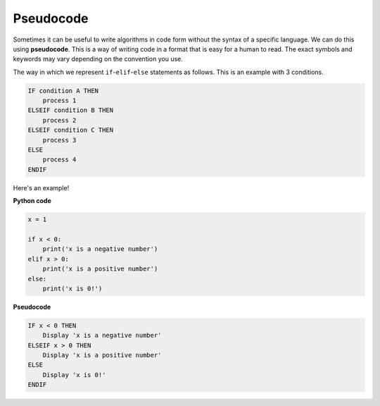 Pseudocode
==========

Sometimes it can be useful to write algorithms in code form without the syntax
of a specific language. We can do this using **pseudocode**. This is a way of
writing code in a format that is easy for a human to read. The exact symbols
and keywords may vary depending on the convention you use.

The way in which we represent ``if``-``elif``-``else`` statements as follows.
This is an example with 3 conditions.

.. code-block:: html

    IF condition A THEN
        process 1
    ELSEIF condition B THEN
        process 2
    ELSEIF condition C THEN
        process 3
    ELSE
        process 4
    ENDIF

Here's an example!

**Python code**

.. code-block::

    x = 1

    if x < 0:
        print('x is a negative number')
    elif x > 0:
        print('x is a positive number')
    else:
        print('x is 0!')

**Pseudocode**

.. code-block:: markdown

    IF x < 0 THEN
        Display 'x is a negative number'
    ELSEIF x > 0 THEN
        Display 'x is a positive number'
    ELSE
        Display 'x is 0!'
    ENDIF

.. dropdown:: Question 1
    :open:
    :color: info
    :icon: question

    Which of the following provides the pseudocode that corresponds to the following Python program?

    .. code-block::

        weather = 'rainy'

        if weather == 'rainy':
            print('Take an umbrella!')

    A.

      .. code-block:: markdown

        IF weather == rainy:
            Display 'Take an umbrella'

    B.

      .. code-block:: markdown

        IF 'Take an umbrella'
            weather == 'rainy'
        ENDIF

    C.

      .. code-block:: markdown

        ELSEIF weather == 'rainy'
            Display 'Take an umbrella'
        ENDELSE

    D.

      .. code-block:: markdown

        IF weather == 'rainy' THEN
            Display 'Take an umbrella'
        END IF

    .. dropdown:: Solution
        :class-title: sd-font-weight-bold
        :color: dark

        .. code-block:: markdown

            IF weather == rainy:
                Display 'Take an umbrella'

        :octicon:`x-circle;1em;sd-text-danger;` **Invalid.** Uses ``:`` instead of ``THEN`` and missing ``ENDIF`` at the end.

        .. code-block:: markdown

            IF 'Take an umbrella'
                weather == 'rainy'
            ENDIF

        :octicon:`x-circle;1em;sd-text-danger;` **Invalid and Incorrect.** Here the condition and the process have been swapped. The ``IF`` is also missing the ``THEN``.

        .. code-block:: markdown

            ELSEIF weather == 'rainy'
                Display 'Take an umbrella'
            ENDELSE

        :octicon:`x-circle;1em;sd-text-danger;` **Invalid.** The first condition should be an ``IF`` not an ``ELSEIF``. The closing tag should be ``ENDIF`` instead of ``ENDELSE``

        .. code-block:: markdown

            IF weather == 'rainy' THEN
                Display 'Take an umbrella'
            END IF

        :octicon:`issue-closed;1em;sd-text-success;` **Correct.**

.. dropdown:: Question 2
    :open:
    :color: info
    :icon: question

    Which of the following provides the pseudocode that corresponds to the algorithm illustrated below?

    .. image:: img/7_question2.png
        :width: 250
        :align: center

    A.

      .. code-block:: markdown

        IF light == 'green' THEN
            Display 'GO!'
        ELSEIF light == 'yellow' THEN
            Display 'Slow down!'
        ELSEIF light == 'red' THEN
            Display 'Stop!'
        ENDIF

    B.

      .. code-block:: markdown

        IF light == 'green' THEN
            Display 'GO!'
        ELSEIF light == 'yellow' THEN
            Display 'Slow down!'
        ELSE
            Display 'Stop!'
        ENDIF

    C.

      .. code-block:: markdown

        IF light == 'green' THEN
            Display 'GO!'
        ELSE
        IF light == 'yellow' THEN
            Display 'Slow down!'
        ELSE
        IF light == 'red' THEN
            Display 'Stop!'
        ELSE

    D.

      .. code-block:: markdown

        IF light == 'green' THEN
            Display 'GO!'
        ENDIF
        IF light == 'yellow' THEN
            Display 'Slow down!'
        ENDIF
        IF light == 'red' THEN
            Display 'Stop!'
        ENDIF

    .. dropdown:: :material-regular:`lock;1.5em` Solution
        :class-title: sd-font-weight-bold
        :color: dark

        .. D.

        ..     .. code-block:: markdown

        ..         IF light == 'green' THEN
        ..             Display 'GO!'
        ..         ENDIF
        ..         IF light == 'yellow' THEN
        ..             Display 'Slow down!'
        ..         ENDIF
        ..         IF light == 'red' THEN
        ..             Display 'Stop!'
        ..         ENDIF


        .. A few things to note:

        .. * This program only uses ``IF`` statements.

        .. * Each ``IF`` needs an ``ENDIF`` closing tag

        .. Here's the corresponding code:

        .. .. code-block::

        ..     light = input('What colour is the traffic light? ')

        ..     if light == 'green':
        ..         print('GO!')
        ..     if light == 'yellow':
        ..         print('Slow down!')
        ..     if light == 'red':
        ..         print('Stop!')

        *Solution is locked*

.. dropdown:: Code challenge: Starting Player
    :color: warning
    :icon: star

    The following algorithm is used to pick a starting player. Both players roll a die and whoever rolls the largest number gets to start. If it's a tie, then the younger player starts. If it's a tie again then player 2 starts.

    .. code-block:: markdown

        IF roll1 > roll2 THEN
            Display 'Player 1 starts'
        ELIF roll2 > roll1 THEN
            Display 'Player 2 starts'
        ELSE
            IF age1 < age2 THEN
                Display 'Player 1 starts'
            ELSE
                Display 'Player 2 starts'

    Write the Python code that corresponds to the given pseudocode.

    .. dropdown:: :material-regular:`lock;1.5em` Solution
        :class-title: sd-font-weight-bold
        :color: dark

        .. .. code-block::

        ..     roll1 = 3
        ..     roll2 = 4
        ..     age1 = 10
        ..     age2 = 12

        ..     if roll1 > roll2:
        ..         print('Player 1 starts')
        ..     elif roll2 > roll1:
        ..         print('Player 2 starts')
        ..     else:
        ..         if age1 < age2:
        ..             print('Player 1 starts')
        ..         else:
        ..             print('Player 2 starts')

        *Solution is locked*
